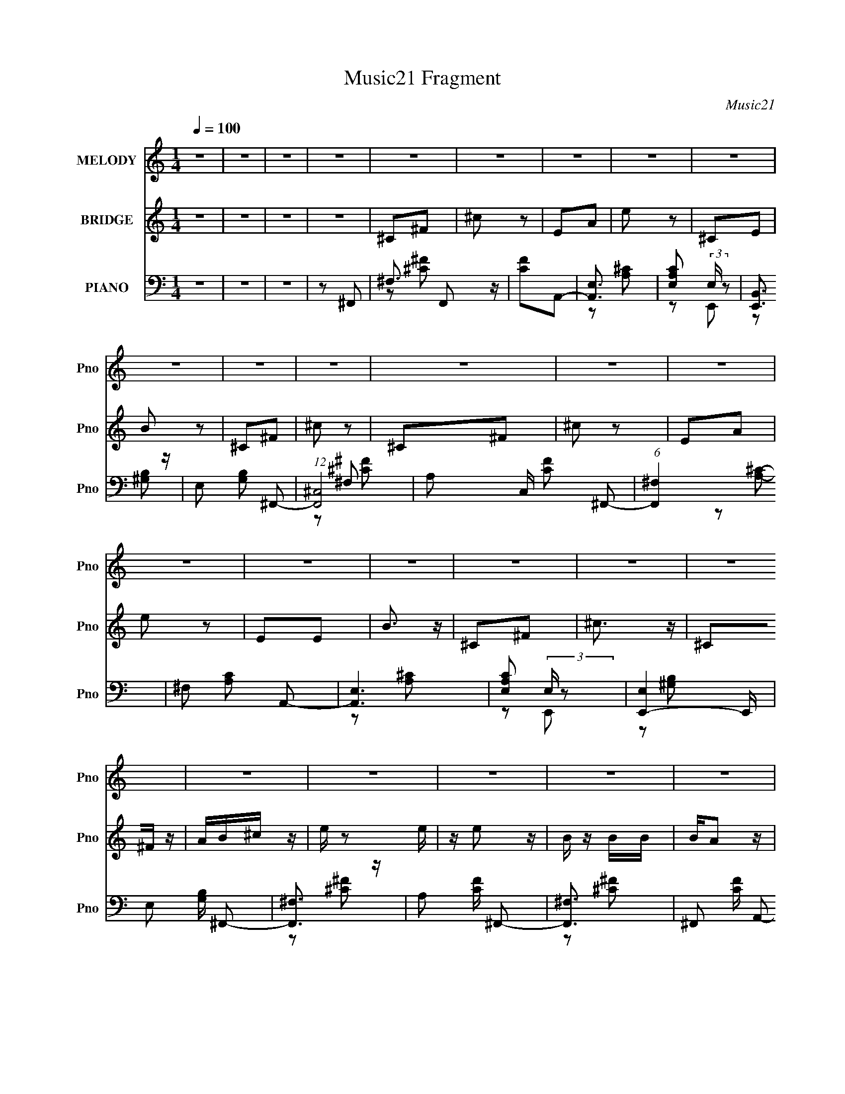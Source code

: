 X:1
T:Music21 Fragment
C:Music21
%%score ( 1 2 ) 3 ( 4 5 6 )
L:1/16
Q:1/4=100
M:1/4
I:linebreak $
K:none
V:1 treble nm="MELODY" snm="Pno"
V:2 treble 
L:1/4
V:3 treble nm="BRIDGE" snm="Pno"
V:4 bass nm="PIANO" snm="Pno"
L:1/8
V:5 bass 
L:1/8
V:6 bass 
V:1
 z4 | z4 | z4 | z4 | z4 | z4 | z4 | z4 | z4 | z4 | z4 | z4 | z4 | z4 | z4 | z4 | z4 | z4 | z4 | %19
 z4 | z4 | z4 | z4 | z4 | z4 | z4 | z4 | z4 | z4 | z4 | z4 | z4 | z4 | z4 | z4 | ^C2E2 | ^F z F z | %37
 E z E2 | ^C2 z2 | ^C2E2 | ^G z G z | ^G2^F2- | F z3 | ^F3 z | ^F z F z | ^F z F z | B, z B, z | %47
 A,2B,2 | ^C z C z | E z ^C2- | C2 z2 | E z E2 | ^F z F z | ^C z B,2 | z4 | B,2^C2 | E z E z | %57
 ^G z ^F2- | F z3 | ^F3 z | ^F z F z | ^F z F z | B, z B,2 | A, z B, z | A, z A,2 | ^G, z ^F,2 | %66
 z4 | ^C2E2 | ^F z F z | E z E2 | ^C2 z2 | ^C2E2 | ^G z G z | ^G2^F2- | F z3 | ^F3 z | ^F z F z | %77
 ^F z F z | ^F z B, z | A,2B,2 | ^C z C z | ^G z E2- | E2 z2 | E z E2 | ^F z F z | ^C z B,2 | z4 | %87
 B,2^C2 | E z E z | ^G z ^F2- | F z3 | ^F3 z | ^F z F z | ^F z F z | B, z B,2 | A, z B, z | %96
 A, z A,2 | ^C z C z | z2 A z | B z ^c2 | z2 ^F2 | ^c z B2 | z2 A z | B z ^c z | ^F z F z | A2^F2 | %106
 z4 | ^F2A z | B z B z | B z B2 | E z E z | ^C z ^F2 | z ^F2 z | ^G z G2 | z2 A z | B z ^c2 | %116
 z2 ^F2 | ^c z B2 | z2 A z | B z ^c z | ^F z F z | A2^F2 | z4 | ^F2A z | B z B z | B z B2 | z2 B2 | %127
 A z A2 | A z B2 | ^c z c2- | c z A2 | z2 ^F2- | F4- | F z3 | z4 | z4 | z4 | z4 | z4 | z4 | z4 | %141
 z4 | z4 | z4 | z4 | z4 | z4 | z4 | z4 | z4 | z4 | z4 | z4 | z4 | z4 | z4 | z4 | z4 | z4 | z4 | %160
 z4 | z4 | z4 | z4 | z4 | z4 | z4 | ^C2E2 | ^F z F z | E z E2 | ^C2 z2 | ^C2E2 | ^G z G z | %173
 ^G2^F2- | F z3 | ^F3 z | ^F z F z | ^F z F z | ^F z B, z | A,2B,2 | ^C z C z | ^G z E2- | E2 z2 | %183
 E z E2 | ^F z F z | ^C z B,2 | z4 | B,2^C2 | E z E z | ^G z ^F2- | F z3 | ^F3 z | ^F z F z | %193
 ^F z F z | B, z B,2 | A, z B, z | A, z A,2 | ^C z C z | z2 A z | B z ^c2 | z2 ^F2 | ^c z B2 | %202
 z2 A z | B z ^c z | ^F z F z | A2^F2 | z4 | ^F2A z | B z B z | B z B2 | E z E z | ^C z ^F2 | %212
 z ^F2 z | ^G z G2 | z2 A z | B z ^c2 | z2 ^F2 | ^c z B2 | z2 A z | B z ^c z | ^F z F z | A2^F2 | %222
 z4 | ^F2A z | B z B z | B z B2 | z2 B2 | A z A2 | A z B2 | ^c z c2- | c z A2 | z2 ^F2- | F4- | %233
 F z3 | z4 | z4 | z4 | z4 | z4 | z B,^CC | z B,^CC | z B,^CC | ^CB,CC | ^CCB,B, | B,B,B,B, | %245
 B,B,[B,B] z | B z A2- | ^C (3:2:1A B, C z | ^CB,C z | ^CB,CB, | ^CB,C z | ^C z B,B, | B,B,B, z | %253
 B,B,B, z | [B,B] z ^C2- | C z ^C z | ^C z C z | ^CB,CB, | ^CB,C z | ^C2B, z | B, z B,B, | %261
 B,B,[B,B]B | B z A2- | ^C (3:2:1A B, C z | ^CB,C z | ^CB,CB, | ^CB,C z | ^CCB,B, | B,B,B, z | %269
 B,B,B, z | B, z [^CA] z | B z ^c2 | z2 ^F2 | ^c z B2 | z2 A z | B z ^c z | ^F z F z | A2^F2 | z4 | %279
 ^F2A z | B z B z | B z B2 | E z E z | ^C z ^F2 | z ^F2 z | ^G z G2 | z2 A z | B z ^c2 | z2 ^F2 | %289
 ^c z B2 | z2 A z | B z ^c z | ^F z F z | A2^F2 | z4 | ^F2A z | B z B z | B z B2 | z2 B2 | A z A2 | %300
 A z B2 | ^c z c2- | c z [AA] z | B z ^c2 | z2 ^F2 | ^c z B2 | z2 A z | B z ^c z | ^F z F z | %309
 A2^F2 | z4 | ^F2A z | B z B z | B z B2 | E z E z | ^C z ^F2 | z ^F2 z | ^G z G2 | z2 A z | %319
 B z ^c2 | z2 ^F2 | ^c z B2 | z2 A z | B z ^c z | ^F z F z | A2^F2 | z4 | ^F2A z | B z B z | %329
 B z B2 | z2 B2 | A z A2 | A z B2 | ^c z c2- | c z [AA] z | B z ^c2 | z2 ^F2 | ^c z B2 | z2 A z | %339
 B z ^c z | ^F z F z | A2^F2 | z4 | ^F2A z | B z B z | B z B2 | (3B2B2 z2 | (3A2A2 z2 | A3 z | %349
 ^c z c2 | z2 A z | B z ^c2 | z2 ^F2 | ^c z B2 | z2 A z | B z ^c z | ^F z F z | A2^F2 | z4 | %359
 ^F2A z | B z B z | B z B2 | z2 B2 | A z A2 | A z B2 | ^c z c2- | c z A2 | z2 ^F2- | F4- | %369
 (3:2:2F z2 z2 |] %370
V:2
 x | x | x | x | x | x | x | x | x | x | x | x | x | x | x | x | x | x | x | x | x | x | x | x | %24
 x | x | x | x | x | x | x | x | x | x | x | x | x | x | x | x | x | x | x | x | x | x | x | x | %48
 x | x | x | x | x | x | x | x | x | x | x | x | x | x | x | x | x | x | x | x | x | x | x | x | %72
 x | x | x | x | x | x | x | x | x | x | x | x | x | x | x | x | x | x | x | x | x | x | x | x | %96
 x | x | x | x | x | x | x | x | x | x | x | x | x | x | x | x | x | x | x | x | x | x | x | x | %120
 x | x | x | x | x | x | x | x | x | x | x | x | x | x | x | x | x | x | x | x | x | x | x | x | %144
 x | x | x | x | x | x | x | x | x | x | x | x | x | x | x | x | x | x | x | x | x | x | x | x | %168
 x | x | x | x | x | x | x | x | x | x | x | x | x | x | x | x | x | x | x | x | x | x | x | x | %192
 x | x | x | x | x | x | x | x | x | x | x | x | x | x | x | x | x | x | x | x | x | x | x | x | %216
 x | x | x | x | x | x | x | x | x | x | x | x | x | x | x | x | x | x | x | x | x | x | x | x | %240
 x | x | x | x | x | x | x | x7/6 | x | x | x | x | x | x | z/ A/ | x | x | x | x | x | x | x | x | %263
 x7/6 | x | x | x | x | x | x | x | x | x | x | x | x | x | x | x | x | x | x | x | x | x | x | x | %287
 x | x | x | x | x | x | x | x | x | x | x | x | x | x | x | x | x | x | x | x | x | x | x | x | %311
 x | x | x | x | x | x | x | x | x | x | x | x | x | x | x | x | x | x | x | x | x | x | x | x | %335
 x | x | x | x | x | x | x | x | x | x | x | x | x | x | x | x | x | x | x | x | x | x | x | x | %359
 x | x | x | x | x | x | x | x | x | x | x |] %370
V:3
 z4 | z4 | z4 | z4 | ^C2^F2 | ^c2 z2 | E2A2 | e2 z2 | ^C2E2 | B2 z2 | ^C2^F2 | ^c2 z2 | ^C2^F2 | %13
 ^c2 z2 | E2A2 | e2 z2 | E2E2 | B3 z | ^C2^F2 | ^c3 z | ^C2^F z | AB^c z | e z2 e | z e2 z | %24
 B z BB | BA2 z | ^G2 z2 | E (3:2:1^C2 E ^F | z ^F z2 | ^C z E^F- | A2 (3:2:1F/ ^c2 | e z B2 | %32
 z B2 z | A2^F2 | z4 | z4 | z4 | z4 | z4 | z4 | z4 | z4 | A2^F2- | F z3 | z4 | z4 | z4 | z4 | z4 | %49
 z4 | z4 | z4 | z4 | z4 | z4 | z4 | z4 | z4 | ^G2^F2- | F z3 | z4 | z4 | z4 | z4 | z4 | z4 | z4 | %67
 z4 | z4 | z4 | z4 | z4 | z4 | z4 | A2^F2- | F z3 | z4 | z4 | z4 | z4 | z4 | z4 | z4 | z4 | z4 | %85
 z4 | z4 | z4 | z4 | z4 | A2^F2- | F z3 | z4 | z4 | z4 | z4 | z4 | z4 | z4 | z4 | z4 | z4 | z4 | %103
 z4 | z4 | z4 | z4 | z4 | z4 | z4 | z4 | z4 | z4 | z4 | z4 | z4 | z4 | z4 | z4 | z4 | z4 | z4 | %122
 z4 | z4 | z4 | z4 | z4 | z4 | z4 | z4 | z4 | z4 | z4 | z4 | E z ^F2- | F z3 | ^C2^F z | AB^c z | %138
 e z2 e | z e2 z | B z BB | BA2 z | ^G2 z2 | E (3:2:1^C2 E ^F | z ^F z2 | ^C z E^F- | %146
 A2 (3:2:1F/ ^c2 | e z B2 | z B2 z | A2^c2- | c z3 | z4 | ^g z2 g | z2 ^g z | z ^g z g | z2 e z | %156
 BBB z | AA z ^G | z ^GG z | E2 z B, | ^CDEE | ^F^GAB | ^cdc z | ee^G z | AA^G z | EE^F2 | z4 | %167
 z4 | z4 | z4 | z4 | z4 | z4 | z4 | A2^F2- | F z3 | z4 | z4 | z4 | z4 | z4 | z4 | z4 | z4 | z4 | %185
 z4 | z4 | z4 | z4 | z4 | A2^F2- | F z3 | z4 | z4 | z4 | z4 | z4 | z4 | z4 | z4 | z4 | z4 | z4 | %203
 z4 | z4 | z4 | z4 | z4 | z4 | z4 | z4 | z4 | z4 | z4 | z4 | z4 | z4 | z4 | z4 | z4 | z4 | z4 | %222
 z4 | z4 | z4 | z4 | z4 | z4 | z4 | z4 | z4 | z4 | z4 | z4 | z4 | z4 | z4 | z4 | z4 | z2 ^f2- | %240
 f4- | f2e2- | e4 | z2 B2- | B3 z | ^c2^F2- | F3 z | z2 ^f2- | f3 z | ^f2e2- | e3 z | z2 B2- | %252
 B3 z | A2B2- | B2<^c2- | c z ^f2- | f4 | z2 e2- | e2 z2 | z2 B2- | B3 z | ^c2^F2- | F z3 | %263
 z2 ^f2- | f4- | f z e2- | e3 z | z2 B2 | z B2 z | A z B2- | ^c3 (3:2:1B z | ^F3 z | z4 | z4 | z4 | %275
 z4 | z4 | z4 | z4 | z4 | z4 | z4 | z4 | z4 | z4 | z4 | z4 | z4 | z4 | z4 | z4 | z4 | z4 | z4 | %294
 z4 | z4 | z4 | z4 | z4 | z4 | z4 | z4 | z4 | z4 | z4 | z4 | z4 | z4 | z4 | z4 | z4 | z4 | z4 | %313
 z4 | z4 | z4 | z4 | z4 | z4 | z4 | z4 | z4 | z4 | z4 | z4 | z4 | z4 | z4 | z4 | z4 | z4 | z4 | %332
 z4 | z4 | z4 | z4 | z4 | z4 | z4 | z4 | z4 | z4 | z4 | z4 | z4 | z4 | z4 | z4 | z4 | z4 | z4 | %351
 z4 | z4 | z4 | z4 | z4 | z4 | z4 | z4 | z4 | z4 | z4 | z4 | z4 | z4 | z4 | z4 | z4 | ^C2^F z | %369
 AB^c z | e z2 e | z e2 z | B z BB | BA2 z | ^G2 z2 | E (3:2:1^C2 E ^F | z ^F z2 | ^C z E^F- | %378
 A2 (3:2:1F/ ^c2 | e z B2 | z B2 z | A2^c2- | c z3 | z4 | ^g z2 g | z2 ^g z | z ^g z g | z2 e z | %388
 BBB z | AA z ^G | z ^GG z | E2 z B, | ^CDEE | ^F^GAB | ^cdc z | ee^G z | AA^G z | EE^F2 | z4 | %399
 z2 ^F2- | F4- | F4- | F4- | F4- | (3:2:2F z2 z2 |] %405
V:4
 z2 | z2 | z2 | z ^F,,- | ^F,3/2 F,, z/ | [CF]A,,- | [A,,E,]3/2 x/ | [A,CE,] (3:2:2E,/ z | %8
 [E,,B,,]3/2 z/ | E, [G,B,] ^F,,- | (12:7:1[F,,^C,-]4 | A, C,/ [CF] ^F,,- | (6:5:1[F,,^F,]2 x/3 | %13
 ^F, [A,C] A,,- | [A,,E,]3 | [A,CE,] (3:2:2E,/ z | [E,,-E,]2 E,,/ | E, [G,B,]/ ^F,,- | %18
 [F,,^F,]3/2 z/ | A, [CF]/ ^F,,- | [F,,^F,]3/2 x/ | ^F,, [CF]/ A,,- | [A,,E,]3/2 x/ | %23
 A,, [A,C]/ E,,- | [E,,E,]3/2 x/ | E,,/ [G,B,]/ z/ ^F,,- | ^F, (6:5:1F,,2 [A,^C]- | %27
 ^F, [A,C]/ ^F,,- | ^F, F,,3/2 [A,^C] | ^F,,/ z/ A,,- | E, A,,2- [A,^C]- | %31
 E, (3:2:1A,,/ [A,C]/ E,,- | (3:2:1E,2 E,,3/2 z/ | E,,/ z/ [^F,,^F,A,^C^F]- | [F,,F,A,CF]2- | %35
 [F,,F,A,CF]/ z/ ^F,,- | (3:2:1^F,2 F,,3/2 z/ | ^F,,A,,- | (3:2:1E,2 A,,2- | A,, [A,C] E,,- | %40
 [E,,E,]3/2 x/ | E, [G,B,] ^F,,- | [F,,^F,-]3 | A, F, [CF] D,,- | [D,,D,] D,/ z/ | A, [DF] B,,- | %46
 [B,,B,]3/2 x/ | B, [DF] A,,- | [A,,A,] (3:2:2A,/ z | A, [CE]/ ^C,,- | (6:5:1[C,,^C,-]2 ^C,/3- | %51
 E, C,/ [G,C] ^F,,- | (6:5:1[F,,^F,]2 x/3 | A, [CF] B,,- | [B,,B,]3/2 x/ | [DFB,]/ B,/^C,,- | %56
 C,, C, [^G,^C]- | E, [G,C] ^F,,- | [F,,^F,]2 | A, [CF] D,,- | [D,,A,,]3/2 z/ | D, [F,A,] B,,- | %62
 [B,,B,]3/2 x/ | B, [DF] ^F,,- | [F,,^F,]2- F,,/ | (3:2:1[F,A,-] [A,-CF]4/3 (12:7:1[CF]12/7 | %66
 (3:2:1[A,^F,] [^F,F,,-]5/6 F,,7/6- F,,/ | [CF]^F,,- | [F,,^F,]3/2 x/ | ^F,,A,,- | %70
 (3:2:1E,2 A,,2- | A,, [A,C] E,,- | [E,,E,]3/2 x/ | E, [G,B,] ^F,,- | [F,,^F,-]3 | %75
 A, F, [CF] D,,- | [D,,D,] D,/ z/ | A, [DF] B,,- | [B,,B,]3/2 x/ | B, [DF] A,,- | %80
 [A,,A,] (3:2:2A,/ z | A, [CE]/ ^C,,- | (6:5:1[C,,^C,-]2 ^C,/3- | E, C,/ [G,C] ^F,,- | %84
 (6:5:1[F,,^F,]2 x/3 | A, [CF] B,,- | [B,,B,]3/2 x/ | [DFB,]/ B,/^C,,- | C,, C, [^G,^C]- | %89
 E, [G,C] ^F,,- | [F,,^F,]2 | A, [CF] D,,- | [D,,A,,]3/2 z/ | D, [F,A,] B,,- | [B,,B,]3/2 x/ | %95
 B, [DF] ^F,,- | [F,,^F,]2- F,,/ | (3:2:1[F,A,-] [A,-CF]4/3 (12:7:1[CF]12/7 | %98
 (3:2:1[A,^F,] [^F,F,,-]5/6 F,,7/6- F,,/ | [CF]^F,,- | (6:5:1[F,,^F,]2 x/3 | ^F,, [CF] B,,- | %102
 [B,,B,]3/2 z/ | B,, [DF]/ D,,- | [D,,D,]3/2 x/ | D,,/ (3:2:1[F,A,]/ z/ ^F,,- | %106
 ^F, (6:5:1F,,2 [A,^C]- | ^F, [A,C] B,,- | [B,,B,]3/2 x/ | B,,/ (3:2:1[DF]/ z/ ^C,,- | %110
 (6:5:1[C,,^C,]2 x/3 | [G,CE,] (3:2:2E,/ z | [D,,A,,] (3:2:2A,,/ z | D, [F,A,]/ ^C,,- | %114
 (6:5:1[C,,^C,]2 ^C,/3 | E, [G,C] ^F,,- | (6:5:1[F,,^F,]2 x/3 | ^F,, [CF] B,,- | [B,,B,]3/2 z/ | %119
 B,, [DF]/ D,,- | [D,,D,]3/2 x/ | D,,/ (3:2:1[F,A,]/ z/ ^F,,- | ^F, (6:5:1F,,2 [A,^C]- | %123
 ^F, [A,C] B,,- | [B,,B,]3/2 x/ | B,,/ (3:2:1[DF]/ z/ ^C,,- | (6:5:1[C,,^C,]2 x/3 | %127
 [G,CE,] (3:2:2E,/ z | [D,,A,,] (3:2:2A,,/ z | D, [F,A,]/ [^C,,^C,^G,^CF]/ z/ | z2 | z ^F,,- | %132
 (6:5:1F,,2 F,3/2 [^C^F]- | ^F,,/ [CF]2- F,,- | [CF^F,-]/ [^F,-F,,]3/2 F,,3/2 | A, F, [CF] ^F,,- | %136
 [F,,^F,]3/2 z/ | ^F,, (3:2:1[CF]/ A,,- | (6:5:1[A,,E,]2 x/3 | [A,CE,] (3:2:2E,/ z | %140
 [E,,B,,]3/2 z/ | E, [G,B,] ^F,,- | [F,,^F,]3/2 x/ | A, [CF] ^F,,- | ^F, (6:5:1F,,2 [^C^F]- | %145
 ^F,, (3:2:1[CF]/ A,,- | [A,,E,]3/2 x/ | [A,CE,] (3:2:2E,/ z | [E,,B,,]3/2 x/ | E, [G,B,] ^F,,- | %150
 [F,,^F,]2- F,,/ | A, (3:2:1F, [CF] ^F,,- | ^F, F,,3/2 [^C^F] | ^F,,A,,- | E, (6:5:1A,,2 [A,^C]- | %155
 E, [A,C] E,,- | (3:2:1B,,2 E,, (3:2:1z | E, [G,B,] ^F,,- | [F,,^F,]2- F,,/ | A, F, [CF] ^F,,- | %160
 ^F, (6:5:1F,,2 [^C^F]- | A, [CF]/ A,,- | E, A,, [A,^C]- | E, [A,C] E,,- | B,, E,, [^G,B,]- | %165
 E, [G,B,] [^F,,^F,A,^C^F]- | [F,,F,A,CF]2- | [F,,F,A,CF]^F,,- | [F,,^F,]3/2 x/ | ^F,,A,,- | %170
 (3:2:1E,2 A,,2- | A,, [A,C] E,,- | [E,,E,]3/2 x/ | E, [G,B,] ^F,,- | [F,,^F,-]3 | %175
 A, F, [CF] D,,- | [D,,D,] D,/ z/ | A, [DF] B,,- | [B,,B,]3/2 x/ | B, [DF] A,,- | %180
 [A,,A,] (3:2:2A,/ z | A, [CE]/ ^C,,- | (6:5:1[C,,^C,-]2 ^C,/3- | E, C,/ [G,C] ^F,,- | %184
 (6:5:1[F,,^F,]2 x/3 | A, [CF] B,,- | [B,,B,]3/2 x/ | [DFB,]/ B,/^C,,- | C,, C, [^G,^C]- | %189
 E, [G,C] ^F,,- | [F,,^F,]2 | A, [CF] D,,- | [D,,A,,]3/2 z/ | D, [F,A,] B,,- | [B,,B,]3/2 x/ | %195
 B, [DF] ^F,,- | [F,,^F,]2- F,,/ | (3:2:1[F,A,-] [A,-CF]4/3 (12:7:1[CF]12/7 | %198
 (3:2:1[A,^F,] [^F,F,,-]5/6 F,,7/6- F,,/ | [CF]^F,,- | (6:5:1[F,,^F,]2 x/3 | ^F,, [CF] B,,- | %202
 [B,,B,]3/2 z/ | B,, [DF]/ D,,- | [D,,D,]3/2 x/ | D,,/ (3:2:1[F,A,]/ z/ ^F,,- | %206
 ^F, (6:5:1F,,2 [A,^C]- | ^F, [A,C] B,,- | [B,,B,]3/2 x/ | B,,/ (3:2:1[DF]/ z/ ^C,,- | %210
 (6:5:1[C,,^C,]2 x/3 | [G,CE,] (3:2:2E,/ z | [D,,A,,] (3:2:2A,,/ z | D, [F,A,]/ ^C,,- | %214
 (6:5:1[C,,^C,]2 ^C,/3 | E, [G,C] ^F,,- | (6:5:1[F,,^F,]2 x/3 | ^F,, [CF] B,,- | [B,,B,]3/2 z/ | %219
 B,, [DF]/ D,,- | [D,,D,]3/2 x/ | D,,/ (3:2:1[F,A,]/ z/ ^F,,- | ^F, (6:5:1F,,2 [A,^C]- | %223
 ^F, [A,C] B,,- | [B,,B,]3/2 x/ | B,,/ (3:2:1[DF]/ z/ ^C,,- | (6:5:1[C,,^C,]2 x/3 | %227
 [G,CE,] (3:2:2E,/ z | [D,,A,,] (3:2:2A,,/ z | D, [F,A,]/ [^C,,^C,^G,^CF]/ z/ | z2 | z ^F,,- | %232
 ^F,2- F,,2- | [F,A,]/ [A,F,,CF] (6:5:1[CF]7/5 | [F,,^F,]2- F,,/ | %235
 (3:2:1[F,A,-] [A,-CF]4/3 [CF]2/3 | [A,^F,,]/ ^F,,3/2 | [A,^C^F]2 | (3:2:2[^F,,^F,]2 z/4 [F,,F,]/ | %239
 [CA,]3/2 (3:2:1F/ x/6 | (12:7:1[F,,^F,]4 | [CFA,] (3:2:2A,/ z | (6:5:1[A,,E,]2 x/3 | %243
 E, [A,C] E,,- | [E,,B,,]3/2 z/ | E, [G,B,] ^F,,- | [F,,^C,]3 | A, (3:2:1F,/ [CF] ^F,,- | %248
 (12:7:1[F,,^F,]4 | [CFA,] (3:2:2A,/ z | (6:5:1[A,,E,]2 x/3 | E, [A,C] E,,- | [E,,B,,]3/2 z/ | %253
 E, [G,B,] ^F,,- | [F,,^C,]3 | A, (3:2:1F,/ [CF] ^F,,- | (12:7:1[F,,^F,]4 | [CFA,] (3:2:2A,/ z | %258
 (6:5:1[A,,E,]2 x/3 | E, [A,C] E,,- | [E,,B,,]3/2 z/ | E, [G,B,] ^F,,- | [F,,^C,]3 | %263
 A, (3:2:1F,/ [CF] ^F,,- | (12:7:1[F,,^F,]4 | [CFA,] (3:2:2A,/ z | (6:5:1[A,,E,]2 x/3 | %267
 E, [A,C] E,,- | [E,,B,,]3/2 z/ | E, [G,B,] ^F,,- | [F,,^C,]3 | A, (3:2:1F,/ [CF] ^F,,- | %272
 (6:5:1[F,,^F,]2 x/3 | ^F,, [CF] B,,- | [B,,B,]3/2 z/ | B,, [DF]/ D,,- | [D,,D,]3/2 x/ | %277
 D,,/ (3:2:1[F,A,]/ z/ ^F,,- | ^F, (6:5:1F,,2 [A,^C]- | ^F, [A,C] B,,- | [B,,B,]3/2 x/ | %281
 B,,/ (3:2:1[DF]/ z/ ^C,,- | (6:5:1[C,,^C,]2 x/3 | [G,CE,] (3:2:2E,/ z | [D,,A,,] (3:2:2A,,/ z | %285
 D, [F,A,]/ ^C,,- | (6:5:1[C,,^C,]2 ^C,/3 | E, [G,C] ^F,,- | (6:5:1[F,,^F,]2 x/3 | ^F,, [CF] B,,- | %290
 [B,,B,]3/2 z/ | B,, [DF]/ D,,- | [D,,D,]3/2 x/ | D,,/ (3:2:1[F,A,]/ z/ ^F,,- | %294
 ^F, (6:5:1F,,2 [A,^C]- | ^F, [A,C] B,,- | [B,,B,]3/2 x/ | B,,/ (3:2:1[DF]/ z/ ^C,,- | %298
 (6:5:1[C,,^C,]2 x/3 | [G,CE,] (3:2:2E,/ z | [D,,A,,] (3:2:2A,,/ z | D, [F,A,]/ ^C,,- | %302
 [^C,^G,^CE]/ C,,/ z/ [^C,,C,G,CE]/ z/ | [^C,,^C,^G,^CE]/ z/ ^F,,- | (3^F,2 F,,2 z/ | %305
 ^F,, [CF] B,,- | [B,,B,]3/2 z/ | B,, [DF]/ D,,- | [D,,D,]3/2 x/ | D,,/ (3:2:1[F,A,]/ z/ ^F,,- | %310
 ^F, (6:5:1F,,2 [A,^C]- | ^F, [A,C] B,,- | [B,,B,]3/2 x/ | B,,/ (3:2:1[DF]/ z/ ^C,,- | %314
 (6:5:1[C,,^C,]2 x/3 | [G,CE,] (3:2:2E,/ z | [D,,A,,] (3:2:2A,,/ z | D, [F,A,]/ ^C,,- | %318
 (6:5:1[C,,^C,]2 ^C,/3 | E, [G,C] ^F,,- | (6:5:1[F,,^F,]2 x/3 | ^F,, [CF] B,,- | [B,,B,]3/2 z/ | %323
 B,, [DF]/ D,,- | [D,,D,]3/2 x/ | D,,/ (3:2:1[F,A,]/ z/ ^F,,- | ^F, (6:5:1F,,2 [A,^C]- | %327
 ^F, [A,C] B,,- | [B,,B,]3/2 x/ | B,,/ (3:2:1[DF]/ z/ ^C,,- | (6:5:1[C,,^C,]2 x/3 | %331
 [G,CE,] (3:2:2E,/ z | [D,,A,,] (3:2:2A,,/ z | D, [F,A,]/ ^C,,- | [E,^G,^C]/ C,,3/2 [^C,E,G,C] | %335
 z ^F,,- | (3^F,2 F,,2 z/ | ^F,, [CF] B,,- | [B,,B,]3/2 z/ | B,, [DF]/ D,,- | [D,,D,]3/2 x/ | %341
 D,,/ (3:2:1[F,A,]/ z/ ^F,,- | ^F, (6:5:1F,,2 [A,^C]- | ^F, [A,C] B,,- | [B,,B,]3/2 x/ | %345
 B,,/ (3:2:1[DF]/ z/ ^C,,- | (6:5:1[C,,^C,]2 x/3 | [G,CE,] (3:2:2E,/ z | [D,,A,,] (3:2:2A,,/ z | %349
 D, [F,A,]/ ^C,,- | (6:5:1[C,,^C,]2 ^C,/3 | E, [G,C] ^F,,- | (6:5:1[F,,^F,]2 x/3 | ^F,, [CF] B,,- | %354
 [B,,B,]3/2 z/ | B,, [DF]/ D,,- | [D,,D,]3/2 x/ | D,,/ (3:2:1[F,A,]/ z/ ^F,,- | %358
 ^F, (6:5:1F,,2 [A,^C]- | ^F, [A,C] B,,- | [B,,B,]3/2 x/ | B,,/ (3:2:1[DF]/ z/ ^C,,- | %362
 (6:5:1[C,,^C,]2 x/3 | [G,CE,] (3:2:2E,/ z | [D,,A,,] (3:2:2A,,/ z | %365
 D, [F,A,]/ [^C,,^C,^G,^CF]/ z/ | z2 | z ^F,,- | (3:2:1^F,2 F,,2- | A, (3:2:1F,,/ [CF]/ A,,- | %370
 (6:5:1[A,,E,]2 x/3 | [A,CE,] (3:2:2E,/ z | [E,,B,,] (3:2:2B,,/ z | E, [G,B,] ^F,,- | %374
 (12:7:1[F,,^F,]4 | A, [CF] ^F,,- | (12:7:1[F,,^F,]4 | A, [CF]/ A,,- | (6:5:1[A,,E,]2 x/3 | %379
 [A,CE,] (3:2:2E,/ z | [E,,B,,] (3:2:2B,,/ z | E, [G,B,] ^F,,- | (12:7:1[F,,^F,]4 | A, [CF] ^F,,- | %384
 (12:7:1[F,,^F,]4 | A, [CF]/ A,,- | (6:5:1[A,,E,]2 x/3 | [A,CE,] (3:2:2E,/ z | %388
 [E,,B,,] (3:2:2B,,/ z | E, [G,B,] ^F,,- | (12:7:1[F,,^F,]4 | A, [CF] ^F,,- | %392
 ^F, (6:5:1F,,2 [^C^F]- | A, [CF]/ A,,- | E, (6:5:1A,,2 [A,^C]- | [A,CE,] (3:2:2E,/ z | %396
 [E,,B,,] (3:2:2B,,/ z | E,/ z/ [^F,,^F,A,^C]/ z/ | z2 | z [^F,,^F,A,^CE^F]- | [F,,F,A,CEF]2- | %401
 [F,,F,A,CEF]2- | [F,,F,A,CEF]2- | [F,,F,A,CEF]2- | [F,,F,A,CEF]2- | [F,,F,A,CEF]2 |] %406
V:5
 x2 | x2 | x2 | x2 | z [^C^F]- x | x2 | z [A,^C]- | z E,,- | z [^G,B,]- | x3 | z ^F, x/3 | x7/2 | %12
 z [A,^C]- | x3 | z [A,^C]- x | z E,,- | z [^G,B,]- x/ | x5/2 | z [^C^F]- | x5/2 | z [^C^F]- | %21
 x5/2 | z [A,^C]- | x5/2 | z [^G,B,]- | x5/2 | x11/3 | x5/2 | x7/2 | x2 | x4 | x17/6 | %32
 z [^G,B,] x4/3 | x2 | x2 | x2 | z [^C^F] x4/3 | x2 | z [A,^C]- x4/3 | x3 | z [^G,B,]- | x3 | %42
 z [^C^F]- x | x4 | z [D^F]- | x3 | z [D^F]- | x3 | z [^CE]- | x5/2 | z [^G,^C]- | x7/2 | %52
 z [^C^F]- | x3 | z [D^F]- | z3/2 ^C,/- | x3 | x3 | z [^C^F]- | x3 | z [^F,A,]- | x3 | z [D^F]- | %63
 x3 | z [^C^F]- x/ | z ^F,,- x | z [^C^F]- x7/6 | x2 | z [^C^F] | x2 | z [A,^C]- x4/3 | x3 | %72
 z [^G,B,]- | x3 | z [^C^F]- x | x4 | z [D^F]- | x3 | z [D^F]- | x3 | z [^CE]- | x5/2 | %82
 z [^G,^C]- | x7/2 | z [^C^F]- | x3 | z [D^F]- | z3/2 ^C,/- | x3 | x3 | z [^C^F]- | x3 | %92
 z [^F,A,]- | x3 | z [D^F]- | x3 | z [^C^F]- x/ | z ^F,,- x | z [^C^F]- x7/6 | x2 | z [^C^F]- | %101
 x3 | z [D^F]- | x5/2 | z [^F,A,]- | x7/3 | x11/3 | x3 | z [D^F]- | x7/3 | z [^G,^C]- | z D,,- | %112
 z [^F,A,]- | x5/2 | z [^G,^C]- | x3 | z [^C^F]- | x3 | z [D^F]- | x5/2 | z [^F,A,]- | x7/3 | %122
 x11/3 | x3 | z [D^F]- | x7/3 | z [^G,^C]- | z D,,- | z [^F,A,]- | x5/2 | x2 | z3/2 ^F,/- | x25/6 | %133
 x7/2 | z [^C^F]- x3/2 | x4 | z [^C^F]- | x7/3 | z [A,^C]- | z E,,- | z [^G,B,]- | x3 | z [^C^F]- | %143
 x3 | x11/3 | x7/3 | z [A,^C]- | z E,,- | z [^G,B,]- | x3 | z [^C^F]- x/ | x11/3 | x7/2 | x2 | %154
 x11/3 | x3 | z [^G,B,]- x | x3 | z [^C^F]- x/ | x4 | x11/3 | x5/2 | x3 | x3 | x3 | x3 | x2 | x2 | %168
 z [^C^F] | x2 | z [A,^C]- x4/3 | x3 | z [^G,B,]- | x3 | z [^C^F]- x | x4 | z [D^F]- | x3 | %178
 z [D^F]- | x3 | z [^CE]- | x5/2 | z [^G,^C]- | x7/2 | z [^C^F]- | x3 | z [D^F]- | z3/2 ^C,/- | %188
 x3 | x3 | z [^C^F]- | x3 | z [^F,A,]- | x3 | z [D^F]- | x3 | z [^C^F]- x/ | z ^F,,- x | %198
 z [^C^F]- x7/6 | x2 | z [^C^F]- | x3 | z [D^F]- | x5/2 | z [^F,A,]- | x7/3 | x11/3 | x3 | %208
 z [D^F]- | x7/3 | z [^G,^C]- | z D,,- | z [^F,A,]- | x5/2 | z [^G,^C]- | x3 | z [^C^F]- | x3 | %218
 z [D^F]- | x5/2 | z [^F,A,]- | x7/3 | x11/3 | x3 | z [D^F]- | x7/3 | z [^G,^C]- | z D,,- | %228
 z [^F,A,]- | x5/2 | x2 | x2 | z [^C^F]- x2 | z ^F,,- x2/3 | z [^C^F]- x/ | z ^F,,/ z/ x2/3 | %236
 z [A,^C^F]/ z/ | z [^F,,^F,]/ z/ | z ^C- | z/ ^F z/ | z [^C^F]- x/3 | z A,,- | z [A,^C]- | x3 | %244
 z [^G,B,]- | x3 | z ^F,- x | x10/3 | z [^C^F]- x/3 | z A,,- | z [A,^C]- | x3 | z [^G,B,]- | x3 | %254
 z ^F,- x | x10/3 | z [^C^F]- x/3 | z A,,- | z [A,^C]- | x3 | z [^G,B,]- | x3 | z ^F,- x | x10/3 | %264
 z [^C^F]- x/3 | z A,,- | z [A,^C]- | x3 | z [^G,B,]- | x3 | z ^F,- x | x10/3 | z [^C^F]- | x3 | %274
 z [D^F]- | x5/2 | z [^F,A,]- | x7/3 | x11/3 | x3 | z [D^F]- | x7/3 | z [^G,^C]- | z D,,- | %284
 z [^F,A,]- | x5/2 | z [^G,^C]- | x3 | z [^C^F]- | x3 | z [D^F]- | x5/2 | z [^F,A,]- | x7/3 | %294
 x11/3 | x3 | z [D^F]- | x7/3 | z [^G,^C]- | z D,,- | z [^F,A,]- | x5/2 | x5/2 | x2 | %304
 z [^C^F]- x4/3 | x3 | z [D^F]- | x5/2 | z [^F,A,]- | x7/3 | x11/3 | x3 | z [D^F]- | x7/3 | %314
 z [^G,^C]- | z D,,- | z [^F,A,]- | x5/2 | z [^G,^C]- | x3 | z [^C^F]- | x3 | z [D^F]- | x5/2 | %324
 z [^F,A,]- | x7/3 | x11/3 | x3 | z [D^F]- | x7/3 | z [^G,^C]- | z D,,- | z [^F,A,]- | x5/2 | x3 | %335
 x2 | z [^C^F]- x4/3 | x3 | z [D^F]- | x5/2 | z [^F,A,]- | x7/3 | x11/3 | x3 | z [D^F]- | x7/3 | %346
 z [^G,^C]- | z D,,- | z [^F,A,]- | x5/2 | z [^G,^C]- | x3 | z [^C^F]- | x3 | z [D^F]- | x5/2 | %356
 z [^F,A,]- | x7/3 | x11/3 | x3 | z [D^F]- | x7/3 | z [^G,^C]- | z D,,- | z [^F,A,]- | x5/2 | x2 | %367
 x2 | z [^C^F]- x4/3 | x17/6 | z [A,^C]- | z E,,- | z [^G,B,]- | x3 | z [^C^F]- x/3 | x3 | %376
 z [^C^F]- x/3 | x5/2 | z [A,^C]- | z E,,- | z [^G,B,]- | x3 | z [^C^F]- x/3 | x3 | z [^C^F]- x/3 | %385
 x5/2 | z [A,^C]- | z E,,- | z [^G,B,]- | x3 | z [^C^F]- x/3 | x3 | x11/3 | x5/2 | x11/3 | z E,,- | %396
 z [^G,B,] | x2 | x2 | x2 | x2 | x2 | x2 | x2 | x2 | x2 |] %406
V:6
 x4 | x4 | x4 | x4 | x6 | x4 | x4 | x4 | x4 | x6 | z2 [^C^F]2- x2/3 | x7 | x4 | x6 | x6 | x4 | x5 | %17
 x5 | x4 | x5 | x4 | x5 | x4 | x5 | x4 | x5 | x22/3 | x5 | x7 | x4 | x8 | x17/3 | x20/3 | x4 | x4 | %35
 x4 | x20/3 | x4 | x20/3 | x6 | x4 | x6 | x6 | x8 | x4 | x6 | x4 | x6 | x4 | x5 | x4 | x7 | x4 | %53
 x6 | x4 | x4 | x6 | x6 | x4 | x6 | x4 | x6 | x4 | x6 | x5 | x6 | x19/3 | x4 | x4 | x4 | x20/3 | %71
 x6 | x4 | x6 | x6 | x8 | x4 | x6 | x4 | x6 | x4 | x5 | x4 | x7 | x4 | x6 | x4 | x4 | x6 | x6 | %90
 x4 | x6 | x4 | x6 | x4 | x6 | x5 | x6 | x19/3 | x4 | x4 | x6 | x4 | x5 | x4 | x14/3 | x22/3 | x6 | %108
 x4 | x14/3 | x4 | x4 | x4 | x5 | x4 | x6 | x4 | x6 | x4 | x5 | x4 | x14/3 | x22/3 | x6 | x4 | %125
 x14/3 | x4 | x4 | x4 | x5 | x4 | x4 | x25/3 | x7 | x7 | x8 | x4 | x14/3 | x4 | x4 | x4 | x6 | x4 | %143
 x6 | x22/3 | x14/3 | x4 | x4 | x4 | x6 | x5 | x22/3 | x7 | x4 | x22/3 | x6 | x6 | x6 | x5 | x8 | %160
 x22/3 | x5 | x6 | x6 | x6 | x6 | x4 | x4 | x4 | x4 | x20/3 | x6 | x4 | x6 | x6 | x8 | x4 | x6 | %178
 x4 | x6 | x4 | x5 | x4 | x7 | x4 | x6 | x4 | x4 | x6 | x6 | x4 | x6 | x4 | x6 | x4 | x6 | x5 | %197
 x6 | x19/3 | x4 | x4 | x6 | x4 | x5 | x4 | x14/3 | x22/3 | x6 | x4 | x14/3 | x4 | x4 | x4 | x5 | %214
 x4 | x6 | x4 | x6 | x4 | x5 | x4 | x14/3 | x22/3 | x6 | x4 | x14/3 | x4 | x4 | x4 | x5 | x4 | x4 | %232
 x8 | x16/3 | x5 | x16/3 | x4 | x4 | z2 ^F2- | z2 ^F,,2- | x14/3 | x4 | x4 | x6 | x4 | x6 | %246
 z2 [^C^F]2- x2 | x20/3 | x14/3 | x4 | x4 | x6 | x4 | x6 | z2 [^C^F]2- x2 | x20/3 | x14/3 | x4 | %258
 x4 | x6 | x4 | x6 | z2 [^C^F]2- x2 | x20/3 | x14/3 | x4 | x4 | x6 | x4 | x6 | z2 [^C^F]2- x2 | %271
 x20/3 | x4 | x6 | x4 | x5 | x4 | x14/3 | x22/3 | x6 | x4 | x14/3 | x4 | x4 | x4 | x5 | x4 | x6 | %288
 x4 | x6 | x4 | x5 | x4 | x14/3 | x22/3 | x6 | x4 | x14/3 | x4 | x4 | x4 | x5 | x5 | x4 | x20/3 | %305
 x6 | x4 | x5 | x4 | x14/3 | x22/3 | x6 | x4 | x14/3 | x4 | x4 | x4 | x5 | x4 | x6 | x4 | x6 | x4 | %323
 x5 | x4 | x14/3 | x22/3 | x6 | x4 | x14/3 | x4 | x4 | x4 | x5 | x6 | x4 | x20/3 | x6 | x4 | x5 | %340
 x4 | x14/3 | x22/3 | x6 | x4 | x14/3 | x4 | x4 | x4 | x5 | x4 | x6 | x4 | x6 | x4 | x5 | x4 | %357
 x14/3 | x22/3 | x6 | x4 | x14/3 | x4 | x4 | x4 | x5 | x4 | x4 | x20/3 | x17/3 | x4 | x4 | x4 | %373
 x6 | x14/3 | x6 | x14/3 | x5 | x4 | x4 | x4 | x6 | x14/3 | x6 | x14/3 | x5 | x4 | x4 | x4 | x6 | %390
 x14/3 | x6 | x22/3 | x5 | x22/3 | x4 | x4 | x4 | x4 | x4 | x4 | x4 | x4 | x4 | x4 | x4 |] %406
